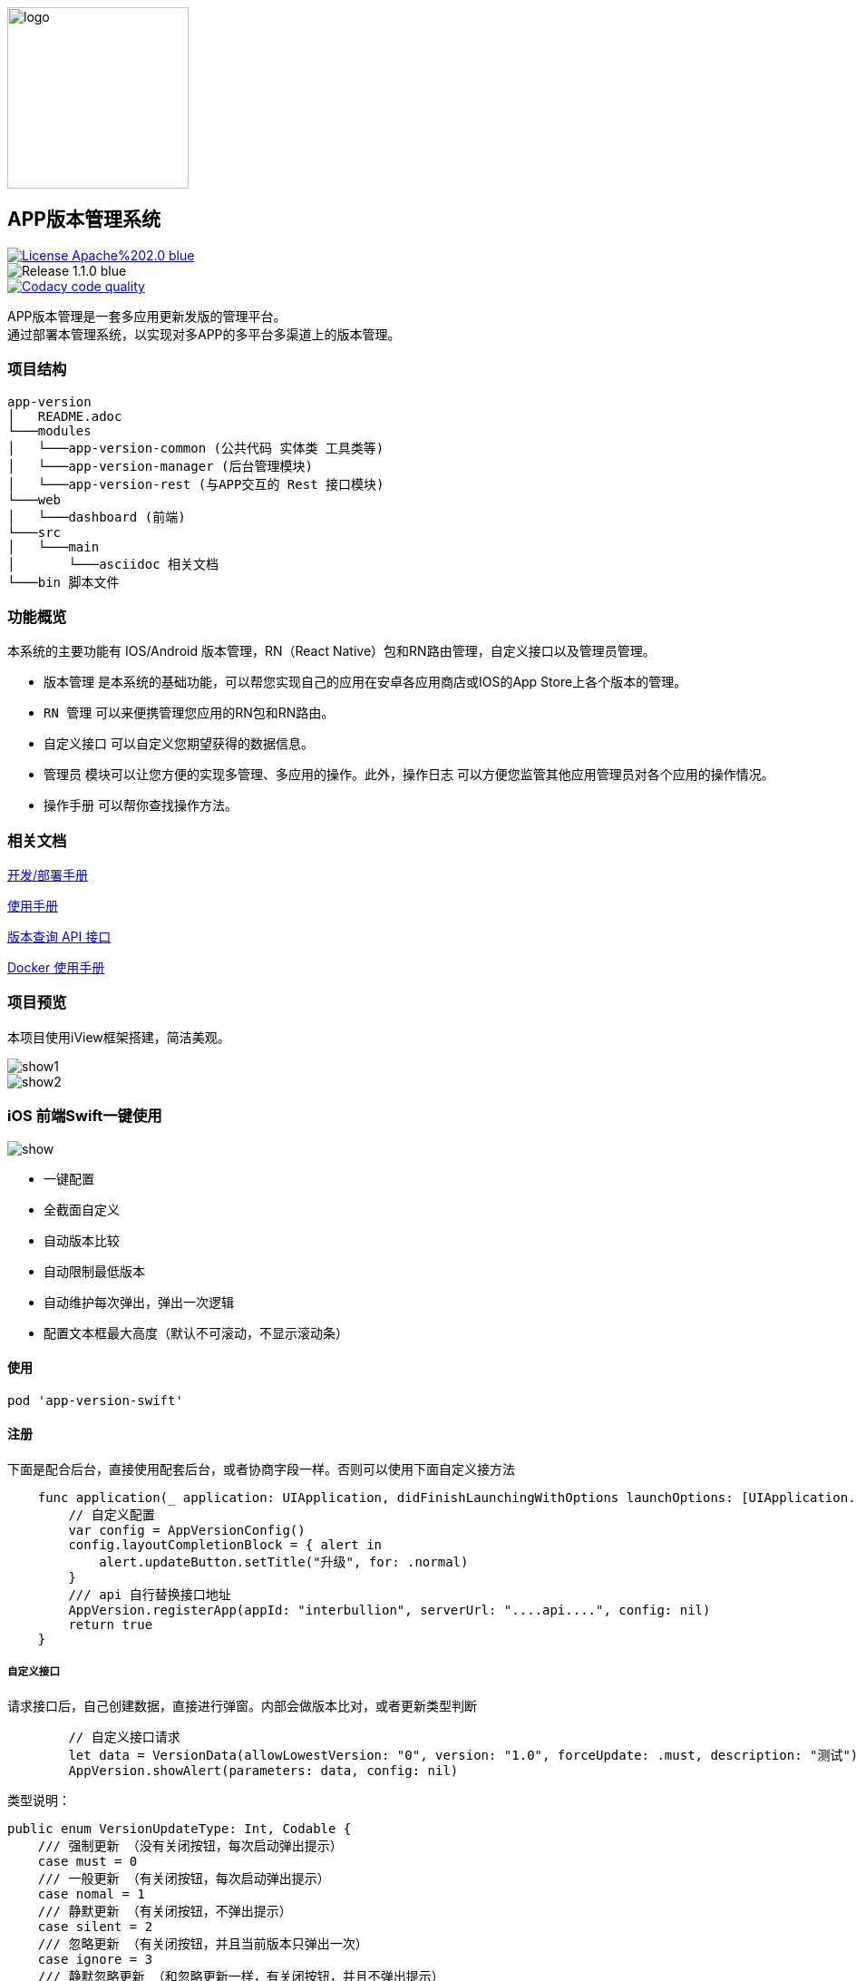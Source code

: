 ifndef::imagesdir[:imagesdir: src/main/resources/images/]

image::logo.png[logo,200,200,align="center"]

== APP版本管理系统

[[License]]
image::https://img.shields.io/badge/License-Apache%202.0-blue.svg[link="https://opensource.org/licenses/Apache-2.0"] 
image::https://img.shields.io/badge/Release-1.1.0-blue.svg?style=flat-square&logo=appveyor[]
image::https://api.codacy.com/project/badge/Grade/2f50f68e20d64479b5d8b79112d9b341["Codacy code quality", link="https://www.codacy.com/app/lzx2005/app-version?utm_source=github.com&utm_medium=referral&utm_content=xtTech/app-version&utm_campaign=Badge_Grade"]


APP版本管理是一套多应用更新发版的管理平台。 +
通过部署本管理系统，以实现对多APP的多平台多渠道上的版本管理。

=== 项目结构

```
app-version
│   README.adoc
└───modules
│   └───app-version-common (公共代码 实体类 工具类等)
│   └───app-version-manager (后台管理模块)
│   └───app-version-rest (与APP交互的 Rest 接口模块)
└───web
│   └───dashboard (前端)
└───src
│   └───main
│       └───asciidoc 相关文档
└───bin 脚本文件
```
=== 功能概览

本系统的主要功能有 IOS/Android 版本管理，RN（React Native）包和RN路由管理，自定义接口以及管理员管理。 +

* `版本管理` 是本系统的基础功能，可以帮您实现自己的应用在安卓各应用商店或IOS的App Store上各个版本的管理。 +
* `RN 管理` 可以来便携管理您应用的RN包和RN路由。 +
* `自定义接口` 可以自定义您期望获得的数据信息。 +
* `管理员` 模块可以让您方便的实现多管理、多应用的操作。此外，`操作日志` 可以方便您监管其他应用管理员对各个应用的操作情况。 +
* `操作手册` 可以帮你查找操作方法。


=== 相关文档

link:src/main/asciidoc/_chapter/get-started.adoc[开发/部署手册]

link:src/main/asciidoc/_chapter/user-manual.adoc[使用手册]

link:src/main/asciidoc/_chapter/rest-manual.adoc[版本查询 API 接口]

link:src/main/asciidoc/_chapter/docker-manual.adoc[Docker 使用手册]

=== 项目预览
本项目使用iView框架搭建，简洁美观。

image::show1.png[]
image::show2.png[]


=== iOS 前端Swift一键使用
image::https://github.com/birdmichael/app-version-swift/raw/master/show.png[]
* 一键配置
* 全截面自定义
* 自动版本比较
* 自动限制最低版本
* 自动维护每次弹出，弹出一次逻辑
* 配置文本框最大高度（默认不可滚动，不显示滚动条）

#### 使用

```ruby
pod 'app-version-swift'
```

#### 注册
下面是配合后台，直接使用配套后台，或者协商字段一样。否则可以使用下面自定义接方法

```swift
    func application(_ application: UIApplication, didFinishLaunchingWithOptions launchOptions: [UIApplication.LaunchOptionsKey: Any]?) -> Bool {
        // 自定义配置
        var config = AppVersionConfig()
        config.layoutCompletionBlock = { alert in
            alert.updateButton.setTitle("升级", for: .normal)
        }
        /// api 自行替换接口地址
        AppVersion.registerApp(appId: "interbullion", serverUrl: "....api....", config: nil)
        return true
    }
```

##### 自定义接口
请求接口后，自己创建数据，直接进行弹窗。内部会做版本比对，或者更新类型判断
```swift
        // 自定义接口请求
        let data = VersionData(allowLowestVersion: "0", version: "1.0", forceUpdate: .must, description: "测试")
        AppVersion.showAlert(parameters: data, config: nil)
```


类型说明：

```
public enum VersionUpdateType: Int, Codable {
    /// 强制更新 （没有关闭按钮，每次启动弹出提示）
    case must = 0
    /// 一般更新 （有关闭按钮，每次启动弹出提示）
    case nomal = 1
    /// 静默更新 （有关闭按钮，不弹出提示）
    case silent = 2
    /// 忽略更新 （有关闭按钮，并且当前版本只弹出一次）
    case ignore = 3
    /// 静默忽略更新 （和忽略更新一样，有关闭按钮，并且不弹出提示）
    case silentIgnore = 4
}
```


=== 答疑帮助

* 链接地址对的，但是请求返回 <没有权限访问该地址，请先登录> 提示信息？

这个问题可能原因：

1、地址本身就需要登录之后才可以使用

2、地址存在有误，可以确认一下

3、数据库表没有成功初始化

NOTE: 有时候邮件回复的不是那么及时，推荐微信。

微信: zoeminghong （备注：APP 管理系统）

=== License

Apache Licensed. 具体查看 `License`
